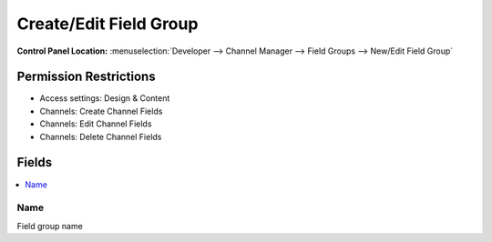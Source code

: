 Create/Edit Field Group
=======================

.. rst-class:: cp-path

**Control Panel Location:** :menuselection:`Developer --> Channel Manager --> Field Groups --> New/Edit Field Group`

.. Overview


.. Screenshot (optional)

.. Permissions

Permission Restrictions
-----------------------


* Access settings: Design & Content
* Channels: Create Channel Fields
* Channels: Edit Channel Fields
* Channels: Delete Channel Fields

Fields
------

.. contents::
  :local:
  :depth: 1

.. Each Field


Name
~~~~

Field group name

